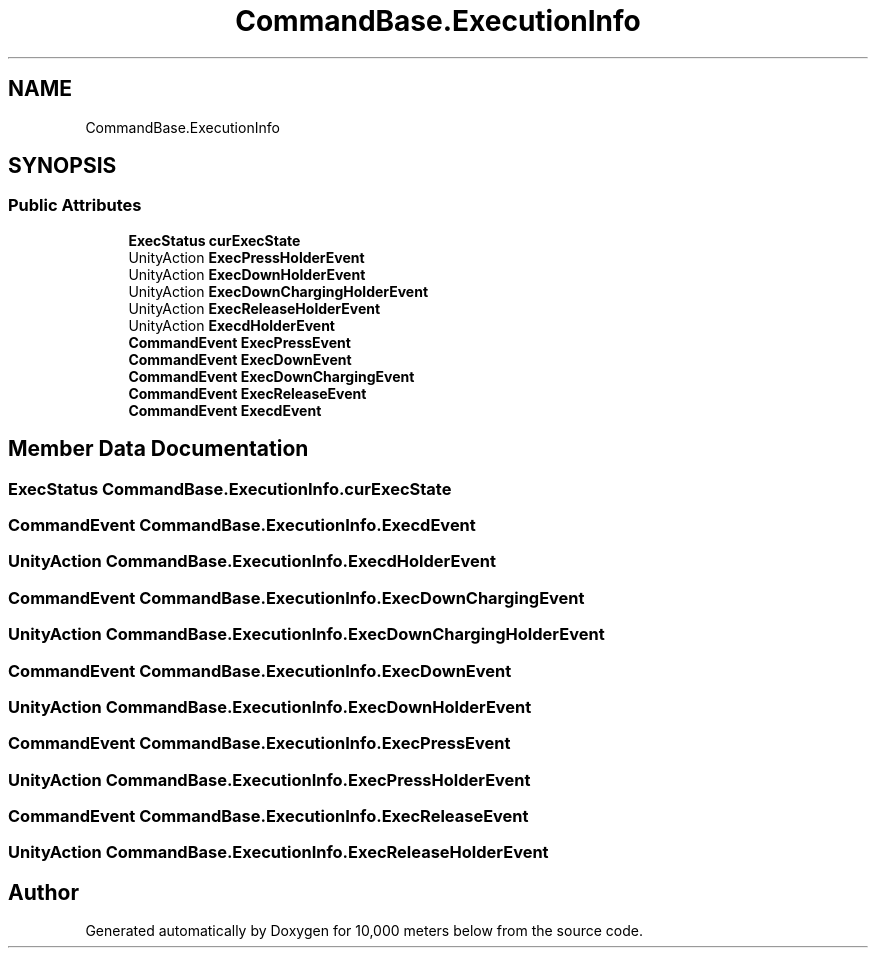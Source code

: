 .TH "CommandBase.ExecutionInfo" 3 "Sun Dec 12 2021" "10,000 meters below" \" -*- nroff -*-
.ad l
.nh
.SH NAME
CommandBase.ExecutionInfo
.SH SYNOPSIS
.br
.PP
.SS "Public Attributes"

.in +1c
.ti -1c
.RI "\fBExecStatus\fP \fBcurExecState\fP"
.br
.ti -1c
.RI "UnityAction \fBExecPressHolderEvent\fP"
.br
.ti -1c
.RI "UnityAction \fBExecDownHolderEvent\fP"
.br
.ti -1c
.RI "UnityAction \fBExecDownChargingHolderEvent\fP"
.br
.ti -1c
.RI "UnityAction \fBExecReleaseHolderEvent\fP"
.br
.ti -1c
.RI "UnityAction \fBExecdHolderEvent\fP"
.br
.ti -1c
.RI "\fBCommandEvent\fP \fBExecPressEvent\fP"
.br
.ti -1c
.RI "\fBCommandEvent\fP \fBExecDownEvent\fP"
.br
.ti -1c
.RI "\fBCommandEvent\fP \fBExecDownChargingEvent\fP"
.br
.ti -1c
.RI "\fBCommandEvent\fP \fBExecReleaseEvent\fP"
.br
.ti -1c
.RI "\fBCommandEvent\fP \fBExecdEvent\fP"
.br
.in -1c
.SH "Member Data Documentation"
.PP 
.SS "\fBExecStatus\fP CommandBase\&.ExecutionInfo\&.curExecState"

.SS "\fBCommandEvent\fP CommandBase\&.ExecutionInfo\&.ExecdEvent"

.SS "UnityAction CommandBase\&.ExecutionInfo\&.ExecdHolderEvent"

.SS "\fBCommandEvent\fP CommandBase\&.ExecutionInfo\&.ExecDownChargingEvent"

.SS "UnityAction CommandBase\&.ExecutionInfo\&.ExecDownChargingHolderEvent"

.SS "\fBCommandEvent\fP CommandBase\&.ExecutionInfo\&.ExecDownEvent"

.SS "UnityAction CommandBase\&.ExecutionInfo\&.ExecDownHolderEvent"

.SS "\fBCommandEvent\fP CommandBase\&.ExecutionInfo\&.ExecPressEvent"

.SS "UnityAction CommandBase\&.ExecutionInfo\&.ExecPressHolderEvent"

.SS "\fBCommandEvent\fP CommandBase\&.ExecutionInfo\&.ExecReleaseEvent"

.SS "UnityAction CommandBase\&.ExecutionInfo\&.ExecReleaseHolderEvent"


.SH "Author"
.PP 
Generated automatically by Doxygen for 10,000 meters below from the source code\&.
